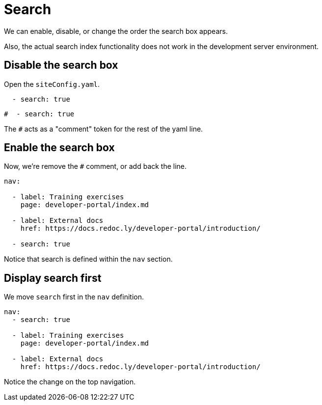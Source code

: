 = Search

We can enable, disable, or change the order the search box appears.

Also, the actual search index functionality does not work in the development server environment.

== Disable the search box

Open the `siteConfig.yaml`.

[source,before]
----
  - search: true
----

[source,after]
----
#  - search: true
----

The `#` acts as a "comment" token for the rest of the yaml line.

== Enable the search box

Now, we're remove the `#` comment, or add back the line.

[source,yaml]
----
nav:

  - label: Training exercises
    page: developer-portal/index.md

  - label: External docs
    href: https://docs.redoc.ly/developer-portal/introduction/

  - search: true
----

Notice that search is defined within the `nav` section.

== Display search first

We move `search` first in the `nav` definition.

[source,yaml]
----
nav:
  - search: true

  - label: Training exercises
    page: developer-portal/index.md

  - label: External docs
    href: https://docs.redoc.ly/developer-portal/introduction/
----

Notice the change on the top navigation.
